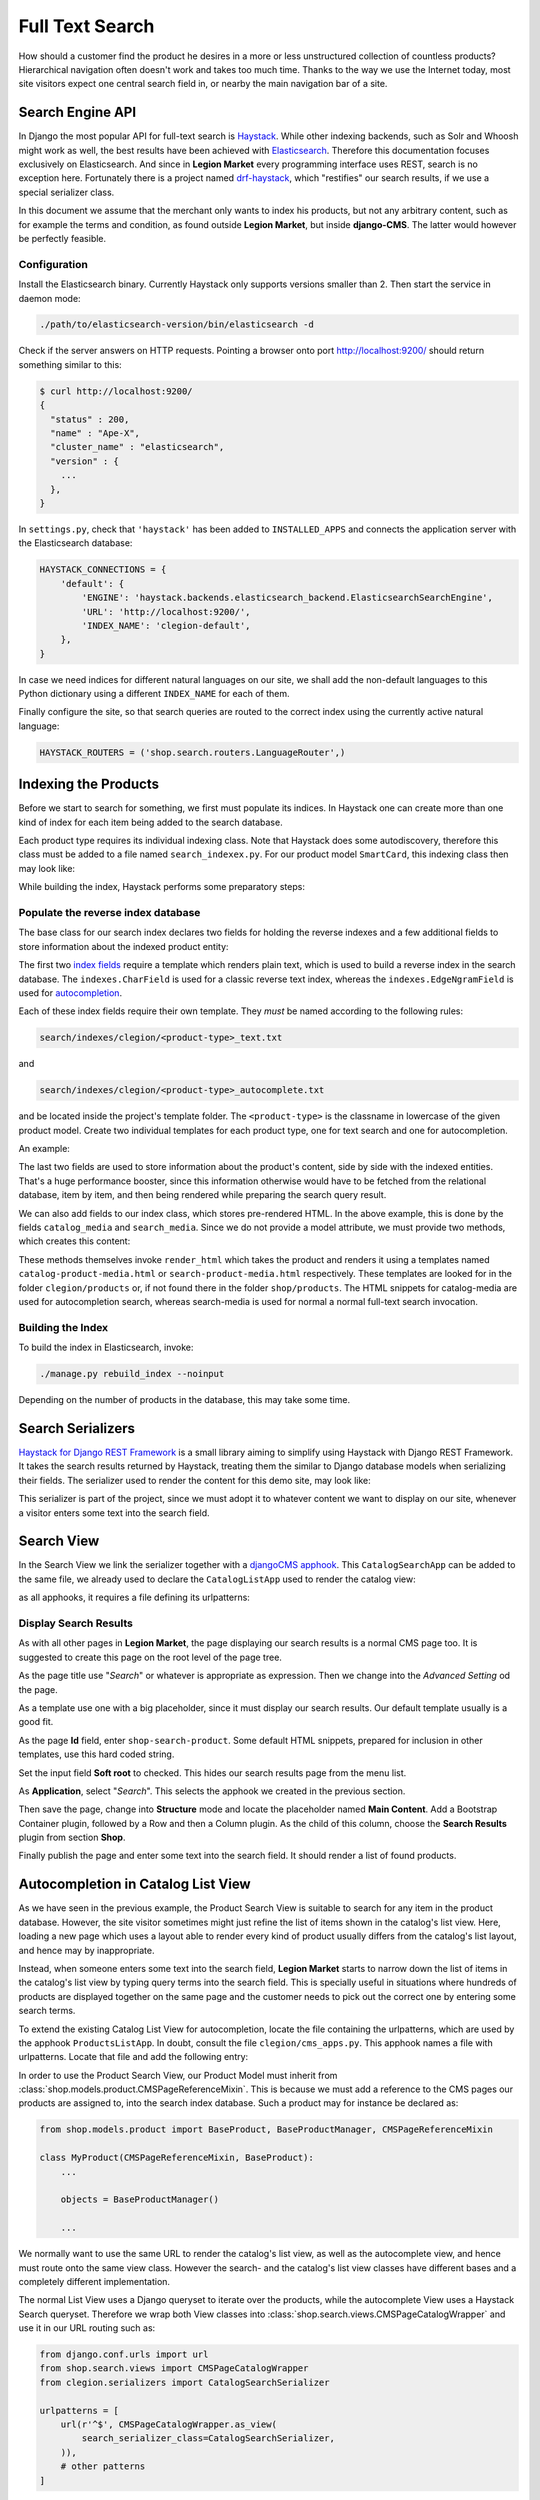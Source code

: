 .. _reference/search:

================
Full Text Search
================

How should a customer find the product he desires in a more or less unstructured collection of
countless products? Hierarchical navigation often doesn't work and takes too much time. Thanks to
the way we use the Internet today, most site visitors expect one central search field in, or nearby
the main navigation bar of a site.


Search Engine API
=================

In Django the most popular API for full-text search is Haystack_. While other indexing backends,
such as Solr and Whoosh might work as well, the best results have been achieved with Elasticsearch_.
Therefore this documentation focuses exclusively on Elasticsearch. And since in **Legion Market** every
programming interface uses REST, search is no exception here. Fortunately there is a project named
drf-haystack_, which "restifies" our search results, if we use a special serializer class.

In this document we assume that the merchant only wants to index his products, but not any arbitrary
content, such as for example the terms and condition, as found outside **Legion Market**, but inside
**django-CMS**. The latter would however be perfectly feasible.


Configuration
-------------

Install the Elasticsearch binary. Currently Haystack only supports versions smaller than 2. Then
start the service in daemon mode:

.. code-block:: shell

	./path/to/elasticsearch-version/bin/elasticsearch -d

Check if the server answers on HTTP requests. Pointing a browser onto port http://localhost:9200/
should return something similar to this:

.. code-block:: shell

	$ curl http://localhost:9200/
	{
	  "status" : 200,
	  "name" : "Ape-X",
	  "cluster_name" : "elasticsearch",
	  "version" : {
	    ...
	  },
	}

In ``settings.py``, check that ``'haystack'`` has been added to ``INSTALLED_APPS`` and connects
the application server with the Elasticsearch database:

.. code-block:: python

	HAYSTACK_CONNECTIONS = {
	    'default': {
	        'ENGINE': 'haystack.backends.elasticsearch_backend.ElasticsearchSearchEngine',
	        'URL': 'http://localhost:9200/',
	        'INDEX_NAME': 'clegion-default',
	    },
	}

In case we need indices for different natural languages on our site, we shall add the non-default
languages to this Python dictionary using a different ``INDEX_NAME`` for each of them.

Finally configure the site, so that search queries are routed to the correct index using the
currently active natural language:

.. code-block:: python

	HAYSTACK_ROUTERS = ('shop.search.routers.LanguageRouter',)


Indexing the Products
=====================

Before we start to search for something, we first must populate its indices. In Haystack one can
create more than one kind of index for each item being added to the search database.

Each product type requires its individual indexing class. Note that Haystack does some
autodiscovery, therefore this class must be added to a file named ``search_indexex.py``. For our
product model ``SmartCard``, this indexing class then may look like:

.. code-block:: python
	:caption: clegion/search_indexes.py
	:name: smartcard-search-indexes

	from shop.search.indexes import ProductIndex
	from haystack import indexes

	class SmartCardIndex(ProductIndex, indexes.Indexable):
	    catalog_media = indexes.CharField(stored=True,
	        indexed=False, null=True)
	    search_media = indexes.CharField(stored=True,
	        indexed=False, null=True)

	    def get_model(self):
	        return SmartCard

	    # more methods ...

While building the index, Haystack performs some preparatory steps:


Populate the reverse index database
-----------------------------------

The base class for our search index declares two fields for holding the reverse indexes and a few
additional fields to store information about the indexed product entity:

.. code-block:: python
	:caption: shop/indexes.py

	class ProductIndex(indexes.SearchIndex):
	    text = indexes.CharField(document=True,
	        indexed=True, use_template=True)
	    autocomplete = indexes.EdgeNgramField(indexed=True,
	        use_template=True)

	    product_name = indexes.CharField(stored=True,
	        indexed=False, model_attr='product_name')
	    product_url = indexes.CharField(stored=True,
	        indexed=False, model_attr='get_absolute_url')

The first two `index fields`_ require a template which renders plain text, which is used to build a
reverse index in the search database. The ``indexes.CharField`` is used for a classic reverse text
index, whereas the ``indexes.EdgeNgramField`` is used for autocompletion_.

Each of these index fields require their own template. They *must* be named according to the
following rules:

.. code-block:: guess

	search/indexes/clegion/<product-type>_text.txt

and

.. code-block:: guess

	search/indexes/clegion/<product-type>_autocomplete.txt

and be located inside the project's template folder. The ``<product-type>`` is the classname in
lowercase  of the given product model. Create two individual templates for each product type, one
for text search and one for autocompletion.

An example:

.. code-block:: django
	:caption: search/indexes/smartcard_text.txt

	{{ object.product_name }}
	{{ object.product_code }}
	{{ object.manufacturer }}
	{{ object.description|striptags }}
	{% for page in object.cms_pages.all %}
	{{ page.get_title }}{% endfor %}

The last two fields are used to store information about the product's content, side by side with the
indexed entities. That's a huge performance booster, since this information otherwise would have to
be fetched from the relational database, item by item, and then being rendered while preparing the
search query result.

We can also add fields to our index class, which stores pre-rendered HTML. In the above example,
this is done by the fields ``catalog_media`` and ``search_media``. Since we do not provide
a model attribute, we must provide two methods, which creates this content:

.. code-block:: python
	:caption: clegion/search_indexes.py
	:name: searchindex-media

	class SmartCardIndex(ProductIndex, indexes.Indexable):
	    # other fields and methods ...

	    def prepare_catalog_media(self, product):
	        return self.render_html('catalog', product, 'media')

	    def prepare_search_media(self, product):
	        return self.render_html('search', product, 'media')

These methods themselves invoke ``render_html`` which takes the product and renders it using
a templates named ``catalog-product-media.html`` or ``search-product-media.html`` respectively.
These templates are looked for in the folder ``clegion/products`` or, if not found there in the
folder ``shop/products``. The HTML snippets for catalog-media are used for autocompletion search,
whereas search-media is used for normal a normal full-text search invocation.


Building the Index
------------------

To build the index in Elasticsearch, invoke:

.. code-block:: shell

	./manage.py rebuild_index --noinput

Depending on the number of products in the database, this may take some time.


Search Serializers
==================

`Haystack for Django REST Framework`_ is a small library aiming to simplify using Haystack with
Django REST Framework. It takes the search results returned by Haystack, treating them the similar
to Django database models when serializing their fields. The serializer used to render the content
for this demo site, may look like:

.. code-block:: python
	:caption: clegion/serializers.py
	:name: serializers

	from rest_framework import serializers
	from shop.search.serializers import ProductSearchSerializer as ProductSearchSerializerBase
	from .search_indexes import SmartCardIndex, SmartPhoneIndex

	class ProductSearchSerializer(ProductSearchSerializerBase):
	    media = serializers.SerializerMethodField()

	    class Meta(ProductSearchSerializerBase.Meta):
	        fields = ProductSearchSerializerBase.Meta.fields + ('media',)
	        index_classes = (SmartCardIndex, SmartPhoneIndex)

	    def get_media(self, search_result):
	        return search_result.search_media

This serializer is part of the project, since we must adopt it to whatever content we want to
display on our site, whenever a visitor enters some text into the search field.


.. _reference/search-view:

Search View
===========

In the Search View we link the serializer together with a `djangoCMS apphook`_. This
``CatalogSearchApp`` can be added to the same file, we already used to declare the
``CatalogListApp`` used to render the catalog view:

.. code-block:: python
	:caption: clegion/cms_apps.py
	:name: search-app

	from cms.apphook_pool import apphook_pool
	from shop.cms_apphooks import CatalogSearchCMSApp

	class CatalogSearchApp(CatalogSearchCMSApp):
	    def get_urls(self, page=None, language=None, **kwargs):
	        return ['clegion.urls.search']

	apphook_pool.register(CatalogSearchApp)

as all apphooks, it requires a file defining its urlpatterns:

.. code-block:: python
	:caption: clegion/urls/search.py

	from django.conf.urls import url
	from shop.search.views import SearchView
	from clegion.serializers import ProductSearchSerializer

	urlpatterns = [
	    url(r'^', SearchView.as_view(
	        serializer_class=ProductSearchSerializer,
	    )),
	]


Display Search Results
----------------------

As with all other pages in **Legion Market**, the page displaying our search results is a normal CMS
page too. It is suggested to create this page on the root level of the page tree.

As the page title use "*Search*" or whatever is appropriate as expression. Then we change into
the *Advanced Setting* od the page.

As a template use one with a big placeholder, since it must display our search results. Our default
template usually is a good fit.

As the page **Id** field, enter ``shop-search-product``. Some default HTML snippets, prepared for
inclusion in other templates, use this hard coded string.

Set the input field **Soft root** to checked. This hides our search results page from the menu list.

As **Application**, select "*Search*". This selects the apphook we created in the previous section.

Then save the page, change into **Structure** mode and locate the placeholder named
**Main Content**. Add a Bootstrap Container plugin, followed by a Row and then a Column plugin. As
the child of this column, choose the **Search Results** plugin from section **Shop**.

Finally publish the page and enter some text into the search field. It should render a list of
found products.

|product-search-results|

.. |product-search-results| image:: /_static/product-search-results.png


.. _reference/search-autocompletion-catalog:

Autocompletion in Catalog List View
===================================

As we have seen in the previous example, the Product Search View is suitable to search for any item
in the product database. However, the site visitor sometimes might just refine the list of items
shown in the catalog's list view. Here, loading a new page which uses a layout able to render every
kind of product usually differs from the catalog's list layout, and hence may by inappropriate.

Instead, when someone enters some text into the search field, **Legion Market** starts to narrow down
the list of items in the catalog's list view by typing query terms into the search field. This is
specially useful in situations where hundreds of products are displayed together on the same page
and the customer needs to pick out the correct one by entering some search terms.

To extend the existing Catalog List View for autocompletion, locate the file containing the
urlpatterns, which are used by the apphook ``ProductsListApp``. In doubt, consult the file
``clegion/cms_apps.py``. This apphook names a file with urlpatterns. Locate that file and add the
following entry:

In order to use the Product Search View, our Product Model must inherit from
:class:`shop.models.product.CMSPageReferenceMixin`. This is because we must add a reference to the
CMS pages our products are assigned to, into the search index database. Such a product may for
instance be declared as:

.. code-block:: python

	from shop.models.product import BaseProduct, BaseProductManager, CMSPageReferenceMixin

	class MyProduct(CMSPageReferenceMixin, BaseProduct):
	    ...

	    objects = BaseProductManager()

	    ...

We normally want to use the same URL to render the catalog's list view, as well as the
autocomplete view, and hence must route onto the same view class. However the search- and the
catalog's list view classes have different bases and a completely different implementation.

The normal List View uses a Django queryset to iterate over the products, while the autocomplete
View uses a Haystack Search queryset. Therefore we wrap both View classes into
:class:`shop.search.views.CMSPageCatalogWrapper` and use it in our URL routing such as:

.. code-block:: python

	from django.conf.urls import url
	from shop.search.views import CMSPageCatalogWrapper
	from clegion.serializers import CatalogSearchSerializer

	urlpatterns = [
	    url(r'^$', CMSPageCatalogWrapper.as_view(
	        search_serializer_class=CatalogSearchSerializer,
	    )),
	    # other patterns
	]

The view class ``CMSPageCatalogWrapper`` is a functional wrapper around the catalog's products list
view and the search view. Depending on whether the request contains a search query starting with
``q=<search-term>``, either the search view or the normal products list view is invoked.

The ``CatalogSearchSerializer`` used here is very similar to the ``ProductSearchSerializer``, we
have seen in the previous section. The only difference is, that instead of the ``search_media``
field is uses the ``catalog_media`` field, which renders the result items media in a layout
appropriate for the catalog's list view. Therefore this kind of search, normally is used in
combination with auto-completion, because here we reuse the same layout for the product's list view.


The Client Side
---------------

To facilitate the placement of the search input field, **Legion Market** ships with a reusable
AngularJS directive ``shopProductSearch``, which is declared inside the module
``shop/js/search-form.js``.

A HTML snipped with a submission form using this directive can be found in the shop's templates
folder at ``shop/navbar/search-form.html``. If you override it, make sure that the form element
uses the directive ``shop-product-search`` as attribute:

.. code-block:: django

	<form shop-product-search method="get" action="/url-of-page-rendering-the-search-results">
	  <input name="q" ng-model="searchQuery" ng-change="autocomplete()" type="text" />
	</form>

If you don't use the prepared HTML snippet, assure that the module is initialized while
bootstrapping our Angular application:

.. code-block:: javascript

	angular.module('pFlyers', [..., 'django.shop.search', ...]);


.. _Haystack: http://haystacksearch.org/
.. _Elasticsearch: https://www.elastic.co/
.. _drf-haystack: https://pypi.python.org/pypi/drf-haystack
.. _Haystack for Django REST Framework: https://drf-haystack.readthedocs.org/en/latest/
.. _normalized: https://www.elastic.co/guide/en/elasticsearch/guide/current/token-normalization.html
.. _index fields: http://django-haystack.readthedocs.org/en/latest/searchfield_api.html
.. _autocompletion: http://django-haystack.readthedocs.org/en/latest/autocomplete.html?highlight=autocompletion
.. _djangoCMS apphook: http://docs.django-cms.org/en/stable/how_to/apphooks.html
